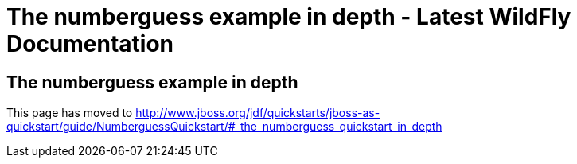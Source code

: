 The numberguess example in depth - Latest WildFly Documentation
===============================================================

[[the-numberguess-example-in-depth]]
The numberguess example in depth
--------------------------------

This page has moved to
http://www.jboss.org/jdf/quickstarts/jboss-as-quickstart/guide/NumberguessQuickstart/#_the_numberguess_quickstart_in_depth
